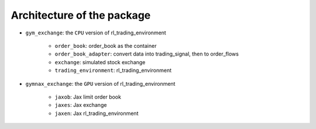 Architecture of the package
========



* ``gym_exchange``: the ``CPU`` version of rl_trading_environment

    * ``order_book``: order_book as the container

    * ``order_book_adapter``: convert data into trading_signal, then to order_flows

    * ``exchange``: simulated stock exchange

    * ``trading_environment``: rl_trading_environment

* ``gymnax_exchange``: the ``GPU`` version of rl_trading_environment

    * ``jaxob``: Jax limit order book

    * ``jaxes``: Jax exchange

    * ``jaxen``: Jax rl_trading_environment





